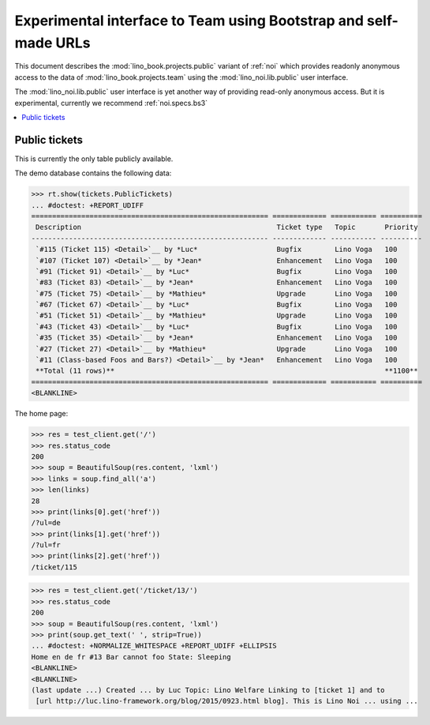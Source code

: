 .. _noi.specs.public:

=================================================================
Experimental interface to Team using Bootstrap and self-made URLs
=================================================================

.. How to test only this document:

    $ python setup.py test -s tests.SpecsTests.test_noi_public
    Or:
    $ python -m doctest docs/specs/noi/public.rst
   
    doctest init:

    >>> from lino import startup
    >>> startup('lino_book.projects.public.settings.demo')
    >>> from lino.api.doctest import *

This document describes the :mod:`lino_book.projects.public` variant of
:ref:`noi` which provides readonly anonymous access to the data of
:mod:`lino_book.projects.team` using the :mod:`lino_noi.lib.public`
user interface.

The :mod:`lino_noi.lib.public` user interface is yet another way of
providing read-only anonymous access.  But it is experimental,
currently we recommend :ref:`noi.specs.bs3`


.. contents::
  :local:

Public tickets
==============

This is currently the only table publicly available.

The demo database contains the following data:

>>> rt.show(tickets.PublicTickets)
... #doctest: +REPORT_UDIFF
========================================================= ============= =========== ==========
 Description                                               Ticket type   Topic       Priority
--------------------------------------------------------- ------------- ----------- ----------
 `#115 (Ticket 115) <Detail>`__ by *Luc*                   Bugfix        Lino Voga   100
 `#107 (Ticket 107) <Detail>`__ by *Jean*                  Enhancement   Lino Voga   100
 `#91 (Ticket 91) <Detail>`__ by *Luc*                     Bugfix        Lino Voga   100
 `#83 (Ticket 83) <Detail>`__ by *Jean*                    Enhancement   Lino Voga   100
 `#75 (Ticket 75) <Detail>`__ by *Mathieu*                 Upgrade       Lino Voga   100
 `#67 (Ticket 67) <Detail>`__ by *Luc*                     Bugfix        Lino Voga   100
 `#51 (Ticket 51) <Detail>`__ by *Mathieu*                 Upgrade       Lino Voga   100
 `#43 (Ticket 43) <Detail>`__ by *Luc*                     Bugfix        Lino Voga   100
 `#35 (Ticket 35) <Detail>`__ by *Jean*                    Enhancement   Lino Voga   100
 `#27 (Ticket 27) <Detail>`__ by *Mathieu*                 Upgrade       Lino Voga   100
 `#11 (Class-based Foos and Bars?) <Detail>`__ by *Jean*   Enhancement   Lino Voga   100
 **Total (11 rows)**                                                                 **1100**
========================================================= ============= =========== ==========
<BLANKLINE>

The home page:

>>> res = test_client.get('/')
>>> res.status_code
200
>>> soup = BeautifulSoup(res.content, 'lxml')
>>> links = soup.find_all('a')
>>> len(links)
28
>>> print(links[0].get('href'))
/?ul=de
>>> print(links[1].get('href'))
/?ul=fr
>>> print(links[2].get('href'))
/ticket/115


>>> res = test_client.get('/ticket/13/')
>>> res.status_code
200
>>> soup = BeautifulSoup(res.content, 'lxml')
>>> print(soup.get_text(' ', strip=True))
... #doctest: +NORMALIZE_WHITESPACE +REPORT_UDIFF +ELLIPSIS
Home en de fr #13 Bar cannot foo State: Sleeping
<BLANKLINE>
<BLANKLINE>
(last update ...) Created ... by Luc Topic: Lino Welfare Linking to [ticket 1] and to
 [url http://luc.lino-framework.org/blog/2015/0923.html blog]. This is Lino Noi ... using ...
